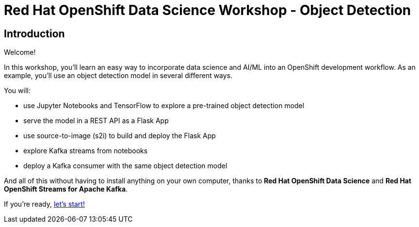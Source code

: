= Red Hat OpenShift Data Science Workshop - Object Detection
:page-layout: home
:!sectids:

[.text-center.strong]
== Introduction

Welcome!

In this workshop, you'll learn an easy way to incorporate data science and AI/ML into an OpenShift development workflow.  As an example, you'll use an object detection model in several different ways.

You will:

* use Jupyter Notebooks and TensorFlow to explore a pre-trained object detection model
* serve the model in a REST API as a Flask App
* use source-to-image (s2i) to build and deploy the Flask App
* explore Kafka streams from notebooks
* deploy a Kafka consumer with the same object detection model

And all of this without having to install anything on your own computer, thanks to *Red Hat OpenShift Data Science* and *Red Hat OpenShift Streams for Apache Kafka*. 

If you're ready,  xref:1-01-start-jupyter.adoc[let's start!]
